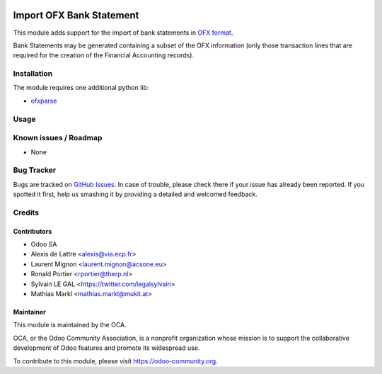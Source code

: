 .. image:: https://img.shields.io/badge/licence-AGPL--3-blue.svg
    :alt: License: AGPL-3

=========================
Import OFX Bank Statement
=========================

This module adds support for the import of bank statements in `OFX format <https://en.wikipedia.org/wiki/Open_Financial_Exchange>`_.

Bank Statements may be generated containing a subset of the OFX information (only those transaction lines that are required for the
creation of the Financial Accounting records).

Installation
============

The module requires one additional python lib:

* `ofxparse <http://pypi.python.org/pypi/ofxparse>`_

Usage
=====

.. image:: https://odoo-community.org/website/image/ir.attachment/5784_f2813bd/datas
   :alt: Try me on Runbot
   :target: https://runbot.odoo-community.org/runbot/174/10.0

Known issues / Roadmap
======================

* None

Bug Tracker
===========

Bugs are tracked on `GitHub Issues
<https://github.com/OCA/bank-statement-import/issues>`_. In case of trouble, please
check there if your issue has already been reported. If you spotted it first,
help us smashing it by providing a detailed and welcomed feedback.

Credits
=======

Contributors
------------

* Odoo SA
* Alexis de Lattre <alexis@via.ecp.fr>
* Laurent Mignon <laurent.mignon@acsone.eu>
* Ronald Portier <rportier@therp.nl>
* Sylvain LE GAL <https://twitter.com/legalsylvain>
* Mathias Markl <mathias.markl@mukit.at>

Maintainer
----------

.. image:: https://odoo-community.org/logo.png
   :alt: Odoo Community Association
   :target: https://odoo-community.org

This module is maintained by the OCA.

OCA, or the Odoo Community Association, is a nonprofit organization whose
mission is to support the collaborative development of Odoo features and
promote its widespread use.

To contribute to this module, please visit https://odoo-community.org.

